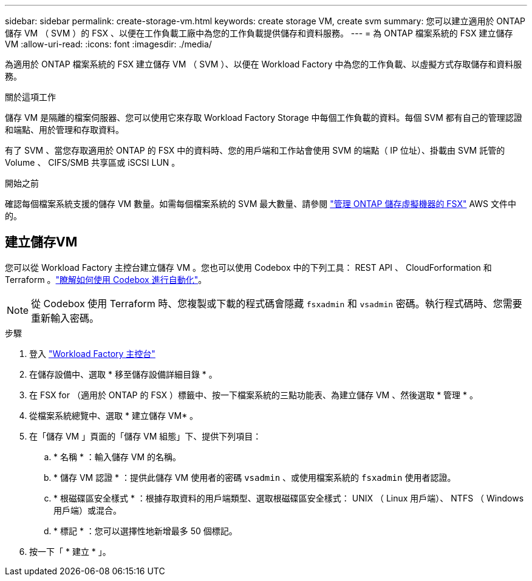 ---
sidebar: sidebar 
permalink: create-storage-vm.html 
keywords: create storage VM, create svm 
summary: 您可以建立適用於 ONTAP 儲存 VM （ SVM ）的 FSX 、以便在工作負載工廠中為您的工作負載提供儲存和資料服務。 
---
= 為 ONTAP 檔案系統的 FSX 建立儲存 VM
:allow-uri-read: 
:icons: font
:imagesdir: ./media/


[role="lead"]
為適用於 ONTAP 檔案系統的 FSX 建立儲存 VM （ SVM ）、以便在 Workload Factory 中為您的工作負載、以虛擬方式存取儲存和資料服務。

.關於這項工作
儲存 VM 是隔離的檔案伺服器、您可以使用它來存取 Workload Factory Storage 中每個工作負載的資料。每個 SVM 都有自己的管理認證和端點、用於管理和存取資料。

有了 SVM 、當您存取適用於 ONTAP 的 FSX 中的資料時、您的用戶端和工作站會使用 SVM 的端點（ IP 位址）、掛載由 SVM 託管的 Volume 、 CIFS/SMB 共享區或 iSCSI LUN 。

.開始之前
確認每個檔案系統支援的儲存 VM 數量。如需每個檔案系統的 SVM 最大數量、請參閱 link:https://docs.aws.amazon.com/fsx/latest/ONTAPGuide/managing-svms.html#max-svms["管理 ONTAP 儲存虛擬機器的 FSX"^] AWS 文件中的。



== 建立儲存VM

您可以從 Workload Factory 主控台建立儲存 VM 。您也可以使用 Codebox 中的下列工具： REST API 、 CloudForformation 和 Terraform 。link:https://docs.netapp.com/us-en/workload-setup-admin/use-codebox.html#how-to-use-codebox["瞭解如何使用 Codebox 進行自動化"^]。


NOTE: 從 Codebox 使用 Terraform 時、您複製或下載的程式碼會隱藏 `fsxadmin` 和 `vsadmin` 密碼。執行程式碼時、您需要重新輸入密碼。

.步驟
. 登入 link:https://console.workloads.netapp.com/["Workload Factory 主控台"^]
. 在儲存設備中、選取 * 移至儲存設備詳細目錄 * 。
. 在 FSX for （適用於 ONTAP 的 FSX ）標籤中、按一下檔案系統的三點功能表、為建立儲存 VM 、然後選取 * 管理 * 。
. 從檔案系統總覽中、選取 * 建立儲存 VM* 。
. 在「儲存 VM 」頁面的「儲存 VM 組態」下、提供下列項目：
+
.. * 名稱 * ：輸入儲存 VM 的名稱。
.. * 儲存 VM 認證 * ：提供此儲存 VM 使用者的密碼 `vsadmin` 、或使用檔案系統的 `fsxadmin` 使用者認證。
.. * 根磁碟區安全樣式 * ：根據存取資料的用戶端類型、選取根磁碟區安全樣式： UNIX （ Linux 用戶端）、 NTFS （ Windows 用戶端）或混合。
.. * 標記 * ：您可以選擇性地新增最多 50 個標記。


. 按一下「 * 建立 * 」。

